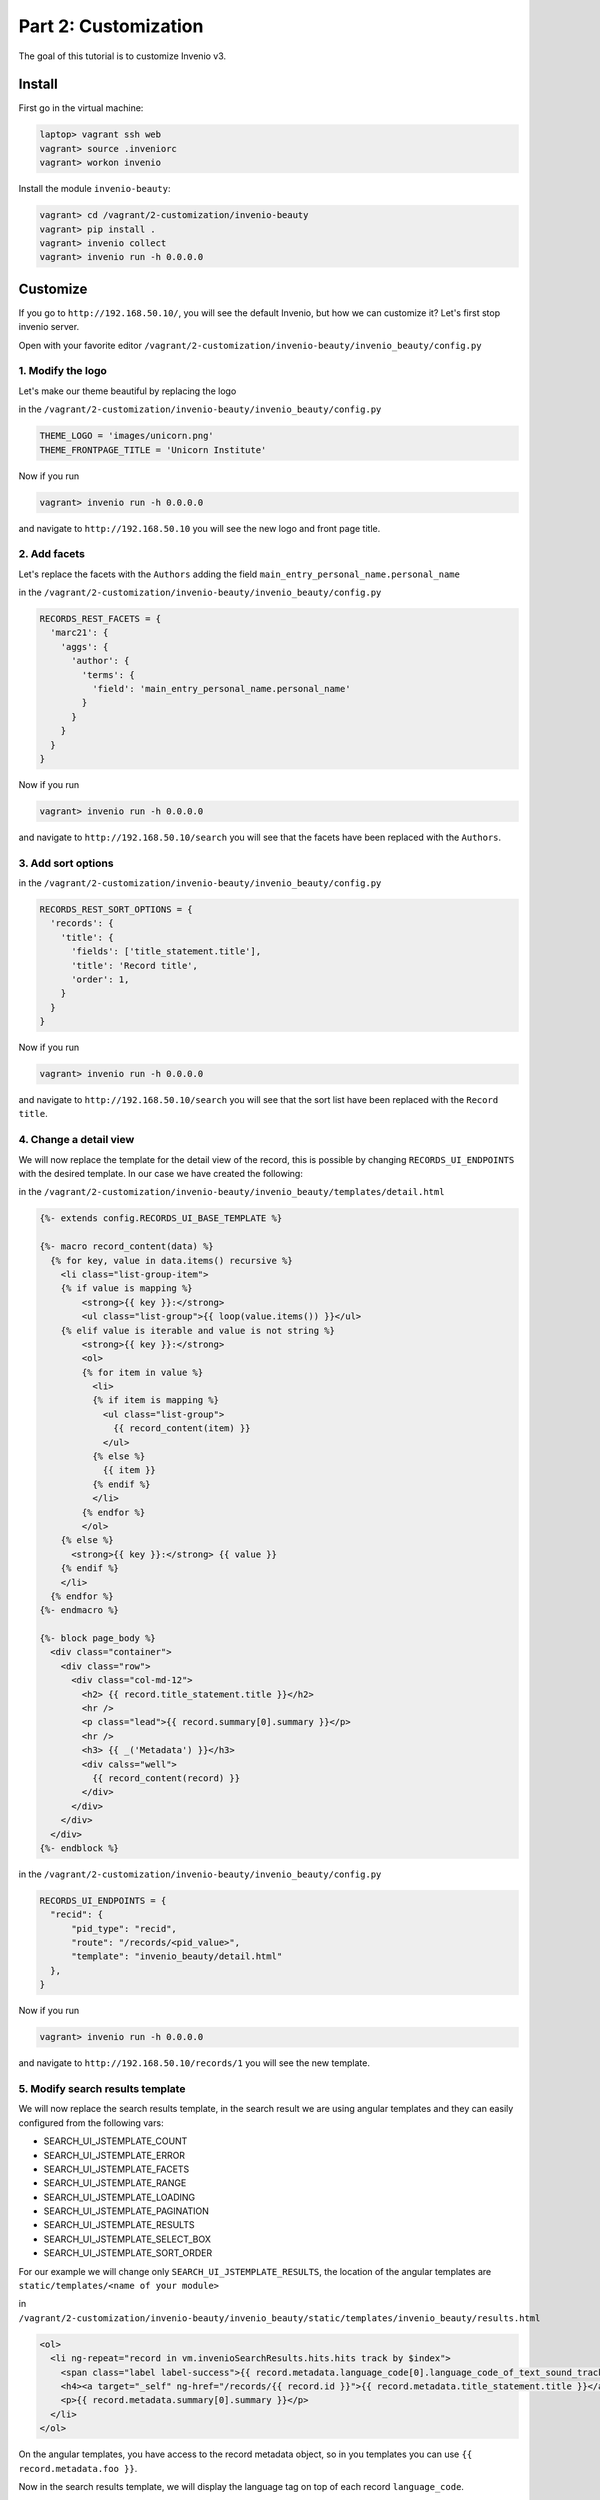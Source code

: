 ..
    This file is part of Invenio.
    Copyright (C) 2017 CERN.

    Invenio is free software; you can redistribute it
    and/or modify it under the terms of the GNU General Public License as
    published by the Free Software Foundation; either version 2 of the
    License, or (at your option) any later version.

    Invenio is distributed in the hope that it will be
    useful, but WITHOUT ANY WARRANTY; without even the implied warranty of
    MERCHANTABILITY or FITNESS FOR A PARTICULAR PURPOSE.  See the GNU
    General Public License for more details.

    You should have received a copy of the GNU General Public License
    along with Invenio; if not, write to the
    Free Software Foundation, Inc., 59 Temple Place, Suite 330, Boston,
    MA 02111-1307, USA.

    In applying this license, CERN does not
    waive the privileges and immunities granted to it by virtue of its status
    as an Intergovernmental Organization or submit itself to any jurisdiction.

Part 2: Customization
=====================

The goal of this tutorial is to customize Invenio v3.

Install
-------

First go in the virtual machine:

.. code-block:: console

    laptop> vagrant ssh web
    vagrant> source .inveniorc
    vagrant> workon invenio


Install the module ``invenio-beauty``:

.. code-block:: console

    vagrant> cd /vagrant/2-customization/invenio-beauty
    vagrant> pip install .
    vagrant> invenio collect
    vagrant> invenio run -h 0.0.0.0

Customize
---------

If you go to ``http://192.168.50.10/``, you will see the default Invenio,
but how we can customize it? Let's first stop invenio server.

Open with your favorite editor
``/vagrant/2-customization/invenio-beauty/invenio_beauty/config.py``

1. Modify the logo
^^^^^^^^^^^^^^^^^^
Let's make our theme beautiful by replacing the logo

in the ``/vagrant/2-customization/invenio-beauty/invenio_beauty/config.py``

.. code-block:: python

    THEME_LOGO = 'images/unicorn.png'
    THEME_FRONTPAGE_TITLE = 'Unicorn Institute'

Now if you run

.. code-block:: console

  vagrant> invenio run -h 0.0.0.0

and navigate to ``http://192.168.50.10`` you will see the new logo and front
page title.

2. Add facets
^^^^^^^^^^^^^

Let's replace the facets with the ``Authors`` adding the field
``main_entry_personal_name.personal_name``

in the ``/vagrant/2-customization/invenio-beauty/invenio_beauty/config.py``

.. code-block:: python

    RECORDS_REST_FACETS = {
      'marc21': {
        'aggs': {
          'author': {
            'terms': {
              'field': 'main_entry_personal_name.personal_name'
            }
          }
        }
      }
    }

Now if you run

.. code-block:: console

  vagrant> invenio run -h 0.0.0.0

and navigate to ``http://192.168.50.10/search`` you will see that the facets
have been replaced with the ``Authors``.

3. Add sort options
^^^^^^^^^^^^^^^^^^^

in the ``/vagrant/2-customization/invenio-beauty/invenio_beauty/config.py``

.. code-block:: python

  RECORDS_REST_SORT_OPTIONS = {
    'records': {
      'title': {
        'fields': ['title_statement.title'],
        'title': 'Record title',
        'order': 1,
      }
    }
  }

Now if you run

.. code-block:: console

  vagrant> invenio run -h 0.0.0.0

and navigate to ``http://192.168.50.10/search`` you will see that the sort list
have been replaced with the ``Record title``.


4. Change a detail view
^^^^^^^^^^^^^^^^^^^^^^^

We will now replace the template for the detail view of the record, this is possible
by changing ``RECORDS_UI_ENDPOINTS`` with the desired template. In our case
we have created the following:

in the ``/vagrant/2-customization/invenio-beauty/invenio_beauty/templates/detail.html``

.. code-block:: python

  {%- extends config.RECORDS_UI_BASE_TEMPLATE %}

  {%- macro record_content(data) %}
    {% for key, value in data.items() recursive %}
      <li class="list-group-item">
      {% if value is mapping %}
          <strong>{{ key }}:</strong>
          <ul class="list-group">{{ loop(value.items()) }}</ul>
      {% elif value is iterable and value is not string %}
          <strong>{{ key }}:</strong>
          <ol>
          {% for item in value %}
            <li>
            {% if item is mapping %}
              <ul class="list-group">
                {{ record_content(item) }}
              </ul>
            {% else %}
              {{ item }}
            {% endif %}
            </li>
          {% endfor %}
          </ol>
      {% else %}
        <strong>{{ key }}:</strong> {{ value }}
      {% endif %}
      </li>
    {% endfor %}
  {%- endmacro %}

  {%- block page_body %}
    <div class="container">
      <div class="row">
        <div class="col-md-12">
          <h2> {{ record.title_statement.title }}</h2>
          <hr />
          <p class="lead">{{ record.summary[0].summary }}</p>
          <hr />
          <h3> {{ _('Metadata') }}</h3>
          <div calss="well">
            {{ record_content(record) }}
          </div>
        </div>
      </div>
    </div>
  {%- endblock %}



in the ``/vagrant/2-customization/invenio-beauty/invenio_beauty/config.py``

.. code-block:: python

  RECORDS_UI_ENDPOINTS = {
    "recid": {
        "pid_type": "recid",
        "route": "/records/<pid_value>",
        "template": "invenio_beauty/detail.html"
    },
  }

Now if you run

.. code-block:: console

  vagrant> invenio run -h 0.0.0.0

and navigate to ``http://192.168.50.10/records/1`` you will see the new template.

5. Modify search results template
^^^^^^^^^^^^^^^^^^^^^^^^^^^^^^^^^

We will now replace the search results template, in the search result we are
using angular templates and they can easily configured from the following vars:

- SEARCH_UI_JSTEMPLATE_COUNT
- SEARCH_UI_JSTEMPLATE_ERROR
- SEARCH_UI_JSTEMPLATE_FACETS
- SEARCH_UI_JSTEMPLATE_RANGE
- SEARCH_UI_JSTEMPLATE_LOADING
- SEARCH_UI_JSTEMPLATE_PAGINATION
- SEARCH_UI_JSTEMPLATE_RESULTS
- SEARCH_UI_JSTEMPLATE_SELECT_BOX
- SEARCH_UI_JSTEMPLATE_SORT_ORDER

For our example we will change only ``SEARCH_UI_JSTEMPLATE_RESULTS``, the
location of the angular templates are ``static/templates/<name of your module>``

in ``/vagrant/2-customization/invenio-beauty/invenio_beauty/static/templates/invenio_beauty/results.html``

.. code-block:: html

  <ol>
    <li ng-repeat="record in vm.invenioSearchResults.hits.hits track by $index">
      <span class="label label-success">{{ record.metadata.language_code[0].language_code_of_text_sound_track_or_separate_title[0] }}</span>
      <h4><a target="_self" ng-href="/records/{{ record.id }}">{{ record.metadata.title_statement.title }}</a></h4>
      <p>{{ record.metadata.summary[0].summary }}</p>
    </li>
  </ol>

On the angular templates, you have access to the record metadata object, so in you templates
you can use ``{{ record.metadata.foo }}``.

Now in the search results template, we will display the language tag on top of each record
``language_code``.

in the ``/vagrant/2-customization/invenio-beauty/invenio_beauty/config.py``

.. code-block:: python

  SEARCH_UI_JSTEMPLATE_RESULTS = 'templates/invenio_beauty/results.html'

Now if you run

.. code-block:: console

  vagrant> invenio collect -v
  vagrant> invenio run -h 0.0.0.0

and navigate to ``http://192.168.50.10/search`` you will see the new template.

6. Change the homepage template
^^^^^^^^^^^^^^^^^^^^^^^^^^^^^^^

We will now replace the demo's homepage. You can change the whole homepage just
by replacing ``THEME_FRONTPAGE_TEMPLATE`` with your own template, for this
example we have created the following:

in ``/vagrant/2-customization/invenio-beauty/invenio_beauty/templates/invenio_beauty/home.html``

.. code-block:: python

    {%- extends "invenio_theme/page.html" %}

    {%- block navbar_search %}{% endblock %}
    {%- block page_body %}
      <div class="container">
        <div class="row">
          <div class="col-lg-12">
            <h1 class="text-center">
              {{_(config.THEME_FRONTPAGE_TITLE)}} Search
            </h1>
            <form action="/search">
              <div class="form-group">
                <input type="text" name="q" class="form-control" placeholder="Type and press enter to search">
              </div>
            </form>
          </div>
        </div>
      </div>
    {%- endblock %}

If you have a closer look, you will see that we have access to different config
variables on the template, by using the ``config``. For example if we want to
display the ``THEME_FRONTPAGE_TITLE`` we can you ``config.THEME_FRONTPAGE_TITLE``

So the only thing we should do is to edit the ``config.py``

in the ``/vagrant/2-customization/invenio-beauty/invenio_beauty/config.py``

.. code-block:: python

  THEME_FRONTPAGE_TEMPLATE = 'invenio_beauty/home.html'


Now if you run

.. code-block:: console

  vagrant> invenio run -h 0.0.0.0

and navigate to ``http://192.168.50.10`` you will see the new template.

Everything together
-------------------

You want to see the results? Just run the following command.

.. code-block:: console

    vagrant> cat final.cfg >> ~/.virtualenvs/invenio/var/instance/invenio.cfg
